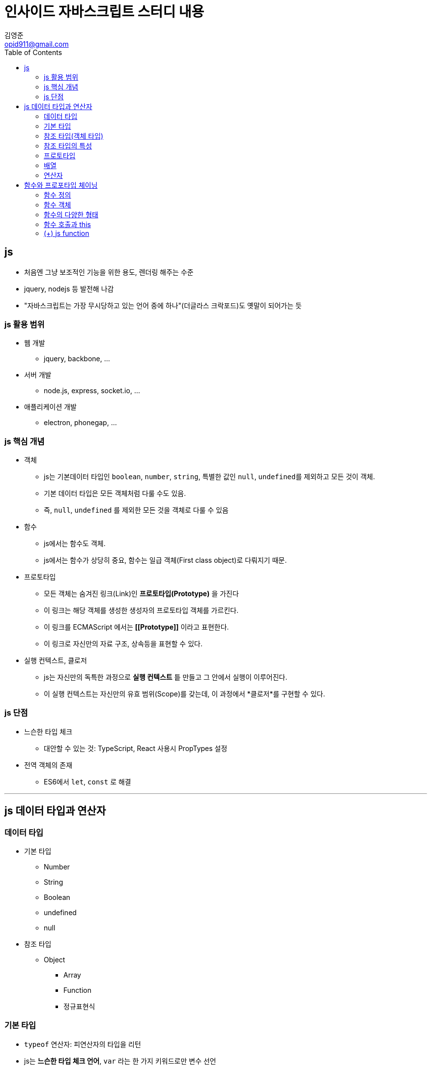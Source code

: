 = 인사이드 자바스크립트 스터디 내용
김영준 <opid911@gmail.com>
:toc: left

== js
* 처음엔 그냥 보조적인 기능을 위한 용도, 렌더링 해주는 수준
* jquery, nodejs 등 발전해 나감
* "자바스크립트는 가장 무시당하고 있는 언어 중에 하나"(더글라스 크락포드)도 옛말이 되어가는 듯

=== js 활용 범위
* 웹 개발
** jquery, backbone, ...
* 서버 개발
** node.js, express, socket.io, ...
* 애플리케이션 개발
** electron, phonegap, ...

=== js 핵심 개념
* 객체
** js는 기본데이터 타입인 `boolean`, `number`, `string`, 특별한 값인 `null`, `undefined를` 제외하고 모든 것이 객체.
** 기본 데이터 타입은 모든 객체처럼 다룰 수도 있음.
** 즉, `null`, `undefined` 를 제외한 모든 것을 객체로 다룰 수 있음
* 함수
** js에서는 함수도 객체.
** js에서는 함수가 상당히 중요, 함수는 일급 객체(First class object)로 다뤄지기 때문.
* 프로토타입
** 모든 객체는 숨겨진 링크(Link)인 *프로토타입(Prototype)* 을 가진다
** 이 링크는 해당 객체를 생성한 생성자의 프로토타입 객체를 가르킨다.
** 이 링크를 ECMAScript 에서는 *\[[Prototype]]* 이라고 표현한다.
** 이 링크로 자신만의 자료 구조, 상속등을 표현할 수 있다.
* 실행 컨텍스트, 클로저
** js는 자신만의 독특한 과정으로 *실행 컨텍스트* 틑 만들고 그 안에서 실행이 이루어진다.
** 이 실행 컨텍스트는 자신만의 유효 범위(Scope)를 갖는데, 이 과정에서 *클로저*를 구현할 수 있다.

=== js 단점

* 느슨한 타입 체크
** 대안할 수 있는 것: TypeScript, React 사용시 PropTypes 설정
* 전역 객체의 존재
** ES6에서 `let`, `const` 로 해결

***
== js 데이터 타입과 연산자

=== 데이터 타입
* 기본 타입
** Number
** String
** Boolean
** undefined
** null
* 참조 타입
** Object
*** Array
*** Function
*** 정규표현식

=== 기본 타입
* `typeof` 연산자: 피연산자의 타입을 리턴
* js는 **느슨한 타입 체크 언어**, `var` 라는 한 가지 키워드로만 변수 선언
** ES6: `let`, `const` 타입 추가

==== 숫자

[source, js]
----
var intNum = 10;
console.log(typeof intNum); // "number"
----

* js에서는 하나의 숫자형만 존재
* 모든 숫자를 64비트 부동 소숫점 형태로 저장
* 정수형이 따로 없고, 모든 숫자를 실수형으로 처리하기 때문에 연산할 때 주의.

==== 문자열

[source, js]
----
var str = "test";
console.log(typeof str); // "string"
console.log(str[0], str[1], str[2], str[3]); // "test"
str[0] = "T";
console.log(str); // "test"
----

* 작은 따옴표나 큰 따옴표로 생성
* js는 한 번 생성된 문자열은 읽기만 가능하고 수정은 불가능

==== 불린값

[source, js]
----
var boolVar = true;
console.log(typeof boolVar); // "boolean"
----

==== null과 undefined

[source, js]
----
var emptyVar;
var nullVar = null;
console.log(emptyVar); // "undefined"
console.log(nullVar); // "object"
----

* js 환경 내에서 기본적으로 값이 할당되지 않은 변수는 `undefined`
* `undefined` 타입의 변수는 변수 자체의 값 또한 `undefined`
* 즉, js에서는 `undefined`는 타입이자, 값을 나타냄
* 개발자가 명시적으로 값이 비어있음을 나타낼 때는 `null`
* `null` 타입 변수의 `typeof` 결과는 `object`
* js에서는 null 타입 변수인지 확인할 때 typeof 연산자가 아닌, 일치 연산자(`===`)를 사용해야 한다.

[source, js]
----
var nullVal = null;
console.log(typeof nullVar === null); // false
console.log(nullVar === null); // true
----

=== 참조 타입(객체 타입)
* js에서 객체는 단순히 `key:value` 형태의 프로퍼티를 저장하는 컨테이너
* 프로퍼티가 함수일 때, 프로퍼티를 메서드라고 부른다.

==== 객체 생성 방법
1. 기본 제공 Object() 객체 생성자 함수를 이용
+
[source, js]
----
var foo = new Object();
foo.name = "foo";
foo.age = 30;
console.log(typeof foo); // "object"
console.log(foo); // {name: "foo", age: 30}
----

2. 객체 리터럴 방식 이용
+
[source, js]
----
var foo = {
    name: "foo",
    age: 30
}
----

3. 생성자 함수 이용: _4장 참고_

==== 객체 프로퍼티 읽기/쓰기/갱신
* 대괄호 표기법
* 마침표 표기법

==== 프로퍼티 동적 생성
[QUOTES]
____
js 객체의 프로퍼티에 값을 할당할 때, 프로퍼티가 이미 있을 경우는 해당 프로퍼티의 값이 갱신되지만, 객체의 해당 프로퍼티가 없을 경우에는 새로운 프로퍼티가 동적으로 생성된 후 값이 할당된다.
____

[source, js]
----
foo.major = "computer science";
----

==== NaN(Not a Number) 값
수치 연산을 해서 정상적인 값을 얻지 못할 때 출력되는 값.

==== 프로퍼티 출력

[source, js]
----
var foo = {
    name: "foo",
    age: 30
};

var prop;
for (prop in foo) {
    console.log(prop, foo[prop]);
}
----

==== 프로퍼티 삭제

[source, js]
----
var foo = {
    name: "foo",
    age: 30
};
delete foo.name;
console.log(foo); // {age: 30}
delete foo;
console.log(foo); // {age: 30}
----

`delete` 연산자는 객체의 프로퍼티를 삭제할 뿐, 각체 자체를 삭제하지는

=== 참조 타입의 특성

[source, js]
----
var objA = {
    val: 100
}
var objB = objA;
----

image::same-reference-type.png[]

==== 객체 비교
* 동등 연산자(`==`)를 사용할 때, 객체의 프로퍼티 값이 아닌 참조값을 비교한다는 것을 주의
* 기본 타입은 값을 비교
* 참조 타입은 참조 값이 같아야 true

[source, js]
----
var a = 100;
var b = 100;
console.log(a == b); // true

var objA = { value: 100 };
var objB = { value: 100 };
var objC = objB;
console.log(objA == objB); // false
console.log(objB == objC); // true
----

image::compare-object.png[]

==== 참조에 의한 함수 호출 방식
* call by value: 기본 타입
* call by reference: 참조 타입

=== 프로토타입
* js에서 모든 객체는 자신의 *부모 역할을 하는 객체(= 프로토타입 객체, 프로토타입)*와 연결되어 있다.
* ECMAScript 명세서에는 js의 **모든 객체는 자신의 프로토타입을 가리키는 `[[Prototype]]`이라는 숨겨진 프로퍼티**를 가진다고 설명 https://www.ecma-international.org/ecma-262/5.1/#sec-8.6.2[[ECMA spec 8.6.2]]
* 크롬 브라우저에서는 `__proto__`가 `[[Prototype]]` 프로퍼티를 의미한다.
* 모든 객체의 프로토타입은 js의 룰에 따라 객체를 생성할 때 결정 -> 프로토타입 체이닝에서 자세히
* 아래 코드와 같이 리터럴로 생성될 경우 `Object.prototype` 객체가 프로토타입 객체가 됨
* `Object.prototype` 객체에 포함된 메서드들은 js 표준 메서드로 ECMAScript spec에 정의. https://www.ecma-international.org/ecma-262/5.1/#sec-15.2.4[[ECMA spec 15.2.4]]

[source, js]
----
var foo = {
    name: "foo"
};

console.log(foo.toString());
----

=== 배열
* https://developer.mozilla.org/ko/docs/Web/JavaScript/Reference/Global_Objects/Array
* 배열 생성: 배열 리터럴(대괄호 `[]`)
* js가 배열 크기는 현재 배열의 인덱스 중 가장 큰 값을 기준으로 정함
* 모든 배열은 length 프로퍼티가 있음

[source, js]
----
let emptyArr = [];
console.log(emptyArr); // undefined

// 배열 요소 동적 생성
emptyArr[0] = 100;
emptyArr[3] = "strign";
emptyArr[7] = true;
console.log(emptyArr.length); // 8
----

[source, js]
----
let arr = [1, 2, 3];
let prop;
for (prop in arr) {
    console.log(prop, arr[prop]);
}
delete arr[1];
console.log(arr); // [1, undefined x 1, 3]
console.log(arr.length); // 3
----

==== 객체 프로토타입과 배열의 프로토타입

image::prototype-obj-vs-arr.png[]

==== Array() 생성자 함수
* 배열 리터럴도 결국 js 기본 제공 **Array() 생성자 함수**로 배열을 생성하는 과정을 단순화시킨 것
* 반드시 new 연산자 같이 사용
* 인자가 1개이고 숫자일 경우, 인자를 length로 갖는 빈 배열 생성
* 그외의 경우, 호출된 인자를 요소로 갖는 배열 생성

==== 유사 배열 객체
* length 프로퍼티를 가진 객체를 **유사 배열 객체<sub>array-like objects</sub>**
* length 프로퍼티는 배열의 동작에 있어서 중요한 프로퍼티
* `apply()`를 사용하면 표준 배열 메서드 활용 가능
* 즉, 유사 배열 객체도 배열 메서드 사용 가능
* arguments, jQuery 객체가 유사 배열 객체 형태

==== 기본 타입과 표준 메서드
* 기본 값은 메서드 처리 순간에 객체로 변환된 다음 각 타입별 표준 메서드를 호출하고, 끝나면 다시 기본값으로 복귀
* 즉, 객체처럼 호출할 수 있음

**(+) ES6 spread operator**: https://developer.mozilla.org/ko/docs/Web/JavaScript/Reference/Operators/Spread_operator[link]

[source, js]
----
let arr1 = [1, 2, 3];
let arr2 = [...arr1, 4, 5];
console.log(arr2); // [1, 2, 3, 4, 5]

[a, b, ...iterableObj] = [1, 2, 3, 4, 5];
console.log(a, b); // 1 2
console.log(iterableObj); // [3, 4, 5]
----

=== 연산자

* `+`: 피연산자가 모두 숫자열 경우에만 더하기 연산, 나머지는 문자열 연산
* `typeof`: 피연산자의 타입을 문자열 형태로 반환

    | type | operand   | result
    | ---- | --------- | ----------- |
    | 기본타입 | 숫자        | 'number'    |
    | 기본타입 | 문자열       | 'string'    |
    | 기본타입 | 불린값       | 'boolean'   |
    | 기본타입 | null      | 'object'    |
    | 기본타입 | undefined | 'undefined' |
    | 참조타입 | 객체        | 'object'    |
    | 참조타입 | 배열        | 'object'    |
    | 참조타입 | 함수        | 'function'  |

* `==`(coercive equality), `===`(strict equality)
** 피연산자의 타입을 체크하는 차이점(`===`는 타입도 체크)
** 대부분 js 코딩 가이드에서 `==` 추천하지 않음
** (+) 더글라스 크락포드의 ***자바스크립트 핵심 가이드*** 에서도 `===` 권장
* `!!`: 피연산자를 불린값으로 변환
** 빈 객체라도 `true`로 반환: `!!{} = true`

***

== 함수와 프로포타입 체이닝

=== 함수 정의

1. function statement
2. function expression
3. Function() constructor function

==== 함수 리터럴

[source, js]
----
function name(arg1, arg2) {
    return arg1 + arg2;
}
----

* `function` 키워드: js 함수 리터럴은 function 키워드로 시작
* `name`: 함수명, 선택사항이며 함수명이 없으면 익명 함수라고 함
* `arg1, arg2, ...`: 매개변수 리스트, 타입을 지정하지 않음
* `{ return arg1 + arg2; }`: 함수 몸체, 실행 코드

==== 함수 선언문

[source, js]
----
function add(x, y) {
    return x + y;
}
----

* 반드시 함수명 정의

==== 함수 표현식

[source, js]
----
let add = function (x, y) {
    return x + y;
};
----

* add는 익명 함수를 가르키는 변수
* 함수 이름이 포함된 함수 표현식을 **기명 함수 표현식**이라 함
* 기명 함수 표현식일 때, 함수 내부에서만 함수명 사용이 가능
+
[source, js]
----
// as-is
function add(x, y) {
    return x + y;
}

// to-be
var add = function add(x, y){
    return x + y;
};
----
+
함수 선언문에서 함수 이름이 외부에서 호출 가능한 이유는 자바스크립트 엔진에 의해서 함수 표현식으로 변경되기 때문. (변수 선언과 초기화 작업이 분리되기 때문에 자세한 내용은 아래에서..)


* 함수 표현식 방식에 마지막에 세미콜론을 붙이는 것을 권장
+
[source, js]
----
var func = function() {
    return 42;
} // 세미콜론 없음
(function() {
        console.log("function called");
})();
----
+
위 코드와 같이 세미콜론이 없을 경우 `number is not a function` 에러가 발생한다. `func()`를 호출하면 42를 반환하고 다음 익명함수를 바로 실행하면서 `42()` 형태로 호출을 시도한다. 이런 문제가 발생할 수 있어, 많은 자바스크립트 가이드에서는 세미콜론 사용을 강력하게 권고하고 있다.

==== 생성자
* js 함수도 `Function()`이라는 기본 내장 생성자 함수로부터 생성된 객체
* 표현식, 선언문 방식도 내부적으로는 Function() 생성자 함수로 생성
* 일반적으로 사용하지 않음 (상식 수준에서 정리)

> new Function (arg1, arg2, ..., argN, functionBody)

[source, js]
----
var add = new Function('x', 'y', 'return x + y');
----

==== 호이스팅
* 함수 선언하는 방식마다 다른 점 중 하나 : function hoisting
* 더글라스 크락포드는 함수 표현식만을 사용할 것을 권고하도 있다. 그 이유 중 하나가 함수 호이스팅 때문.

**함수 호이스팅 예**

[source, js]
----
add(2, 3); // 5

// function statement
function add(x, y) {
    return x + y;
}

add(3, 4); // 7
----

* 함수 위치와 상관없이 함수 선언문 형태로 정의한 함수의 유효 범위는 코드의 맨 처음부터 시작한다. 이것을 **함수 호이스팅**이라고 함
* 더글라스 크락포드는 이러한 함수 호이스팅은 함수를 사용하기 전에 반드시 선언해야 한다는 규칙을 무시하므로 코드의 구조를 엉성하게 만들 수도 있다고 지적
* 함수 표현식으로 작성하면 호이스팅은 일어나지 않음
* 함수 호이스팅이 발생하는 원인은 자바스크립트의 <b>변수 생성<sup>Instantiation</sup></b>과 **초기화<sup>Initialization</sup>** 작업이 분리되서 진행되기 때문

[source, js]
----
add(2, 3); // uncaught type error

// function expression
var add = function(x, y) {
    return x + y;
}

add(3, 4); // 7
----

=== 함수 객체

==== 자바스크립트에서는 함수도 객체다

[source, js]
----
function add(x, y) {
    return x + y;
}

add.result = add(3, 2);
add.status = "OK";
----

image::function-same-object.png[]

* js에서는 함수도 객체
* 함수가 프로퍼티들을 가질 수 있음
* 함수 코드는 **[[Code]] 내부 프로퍼티**에 자동으로 저장(ECMAScript 8.6.2)
* 즉, 함수도 일반 객체처럼 취급될 수 있음

==== js에서 함수는 값으로 취급된다
* js에서 함수는 **일급객체**라고 함, 다음과 같은 특징을 가진 객체를 말함
** 리터럴에 의한 생성
** 변수나 배열의 요소, 객체의 프로퍼티 등에 할당 가능
** 함수의 인자로 전달 가능
** 함수의 리턴값으로 리턴 가능
** 동적으로 프로퍼티를 생성 및 할당 가능

===== 변수나 프로퍼티의 값으로 할당

[source, js]
----
var bar = function() { return 100; };
var obj = {};
obj.baz = function() { return 200; };
----

===== 함수 인자로 전달

[source, js]
----
var foo = function(funz) { funz(); };
foo(function() { console.log("test"); });
----

===== 리턴값으로 활용

[source, js]
----
var foo = function() {
    return function() {
        console.log("test");
    };
};
var bar = foo();
bar();
----

==== 함수 객체의 프로퍼티

image::javascript_structure.png[]

=== 함수의 다양한 형태

==== 콜백 함수
* 함수를 등록하면 이벤트 발생시 시스템에서 호출되는 함수

[source, js]
----
window.onload = function() {
    alert('This is the callback function.');
}
----

==== 즉시 실행 함수(Immediate functions)
* 최초 한 번의 실행만을 필요로 하는 초기화 코드 부분에 활용
* 전역 네임스페이스를 더럽히지 않고, 변수명 충돌을 막기 위해 활용(e.g. jQuery)

[source, js]
----
(function (name) {
    console.log('This is the immediate function -> ' + name);
})('foo');
----

==== 내부 함수(Inner function)
* 클로저를 생성하거나 부모 함수 코드에서 외부에서의 접근을 막고 독립적인 헬퍼 함수를 구현하는 용도 등으로 사용
* 내부 함수는 자신을 뚤러싼 외부 함수의 변수에 접근 가능(스코프 체이닝)

[source, js]
.source
----
function parent() {
    var a = 100;
    var b = 200;

    function child() {
        var b = 300;

        console.log(a);
        console.log(b);
    }
    child();
}
parent();
child();
----

.result
----
100
300
Uncatght ReferenceError: child is not defined
----

[source, js]
.source
----
function parent() {
    var a = 100;

    var child = function() {
        console.log(a);
    }

    return child;
}
var inner = parent();
inner();
----

.result
----
100
----

==== 함수를 리턴하는 함수

[source, js]
.source
----
var self = function () {
    console.log('a');
    return function () {
        console.log('b');
    }
}
self = self();
self();
----

.result
----
a
b
----

=== 함수 호출과 this

==== arguments 객체
* 자바스크립트는 인자를 어떻게 넘기더라도 함수를 호출할 때 에러가 발생하지 않는다.
* 정의된 함수의 인자보다 적게 함수를 호출했을 경우, 나머지 인자에는 undefined 값이 할당된다.
* 정의된 함수의 인자보다 많게 함수를 호출했을 경우, 초과된 인수는 무시된다.
* arguments 객체는 실제 배경이 아닌 *유사 배열 객체* 다.

==== 호출 패턴과 this 바인딩
* 자바스크립트에서 함수를 호출할 때 기존 매개변수로 전달되는 인자값에 더해, arguments 객체 및 this 인자가 함수 내부로 암묵적으로 전달된다.

===== 객체의 메서드 호출할 때 this 바인딩
* 객체의 프로퍼티가 함수일 경우, 이 함수를 메서드라 부른다.
* this는 해당 메서드를 호출한 객체로 바인딩된다.

[source, js]
.source
----
var myObject = {
    name: 'foo',
    sayName: function() {
        console.log(this.name);
    }
};

var otherObject = {
    name: 'bar'
};
otherObject.sayName = myObject.sayName;

myObject.sayName();
otherObject.sayName();
----

.result
----
foo
bar
----

===== 함수를 호출할 때 this 바인딩
* 함수 내부 코드에서 사용된 this는 전역 객체에 바인딩 된다.
* 전역 객체
** 브라우저: `window`
** Node: `global`

===== 생성자 함수를 호출할 때 this 바인딩
*

===== call과 apply 메서드를 이용한 명시적 this 바인딩


=== (+) js function
* js의 함수는 이벤트 루프에 들어있는 하나의 큐 안에서는 완전한 동기로 동작하며, 몇몇 함수는 비동기(setTimeout, setInterval, XMLHttpRequest, ...)로 동작한다.
* setTimeout은 JS로 호출하지만 JS함수가 아님, eval함수 처럼
* callback은 비동기에서 결과를 받아서 처리하기 위한 방법
* 콜백은 비동기 함수에서 결과로써 실행해줄 함수를 넘기는 패턴이죠. 비동기라 결과를 대기하는 방법이 없으니까
* https://www.youtube.com/watch?v=8aGhZQkoFbQ
* http://meetup.toast.com/posts/89
* https://github.com/codebusking/nodejs-getting-started-with-beginners
